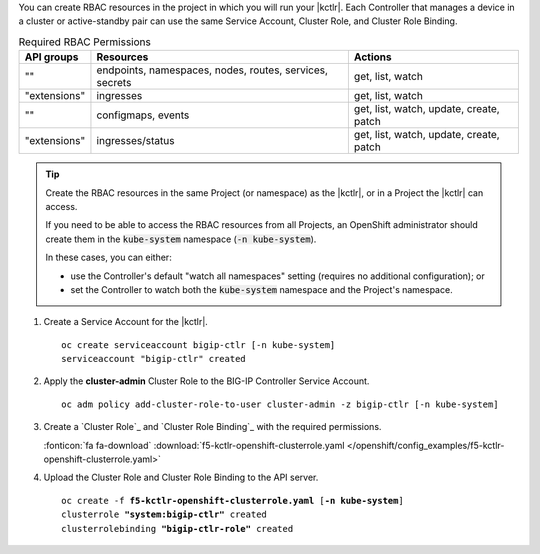 You can create RBAC resources in the project in which you will run your |kctlr|.
Each Controller that manages a device in a cluster or active-standby pair can use the same Service Account, Cluster Role, and Cluster Role Binding.

.. table:: Required RBAC Permissions

   +--------------+-----------------+-----------------------------------------+
   | API groups   | Resources       | Actions                                 |
   +==============+=================+=========================================+
   | ""           | endpoints,      | get, list, watch                        |
   |              | namespaces,     |                                         |
   |              | nodes,          |                                         |
   |              | routes,         |                                         |
   |              | services,       |                                         |
   |              | secrets         |                                         |
   +--------------+-----------------+-----------------------------------------+
   | "extensions" | ingresses       | get, list, watch                        |
   +--------------+-----------------+-----------------------------------------+
   | ""           | configmaps,     | get, list, watch, update, create, patch |
   |              | events          |                                         |
   +--------------+-----------------+-----------------------------------------+
   | "extensions" | ingresses/status| get, list, watch, update, create, patch |
   +--------------+-----------------+-----------------------------------------+

.. tip::

   Create the RBAC resources in the same Project (or namespace) as the |kctlr|, or in a Project the |kctlr| can access.

   If you need to be able to access the RBAC resources from all Projects, an OpenShift administrator should create them in the :code:`kube-system` namespace (:code:`-n kube-system`).

   In these cases, you can either:

   - use the Controller's default "watch all namespaces" setting (requires no additional configuration); or
   - set the Controller to watch both the :code:`kube-system` namespace and the Project's namespace.


#. Create a Service Account for the |kctlr|.

   .. parsed-literal::

      oc create serviceaccount bigip-ctlr [-n kube-system]
      serviceaccount "bigip-ctlr" created

#. Apply the **cluster-admin** Cluster Role to the BIG-IP Controller Service Account.

   .. parsed-literal::

      oc adm policy add-cluster-role-to-user cluster-admin -z bigip-ctlr [-n kube-system]

#. Create a `Cluster Role`_ and `Cluster Role Binding`_ with the required permissions.

   .. literalinclude:: /openshift/config_examples/f5-kctlr-openshift-clusterrole.yaml
      :linenos:

   :fonticon:`fa fa-download` :download:`f5-kctlr-openshift-clusterrole.yaml </openshift/config_examples/f5-kctlr-openshift-clusterrole.yaml>`

#. Upload the Cluster Role and Cluster Role Binding to the API server.

   .. parsed-literal::

      oc create -f **f5-kctlr-openshift-clusterrole.yaml** [**-n kube-system**]
      clusterrole **"system:bigip-ctlr"** created
      clusterrolebinding **"bigip-ctlr-role"** created


